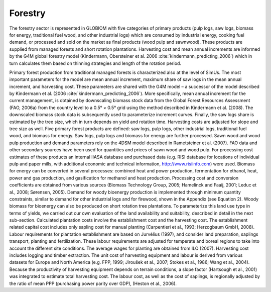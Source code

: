 
Forestry
====

The forestry sector is represented in GLOBIOM with five categories of primary products (pulp logs, saw logs, biomass for energy, traditional fuel wood, and other industrial logs) which are consumed by industrial energy, cooking fuel demand, or processed and sold on the market as final products (wood pulp and sawnwood). These products are supplied from managed forests and short rotation plantations. Harvesting cost and mean annual increments are informed by the G4M global forestry model (Kindermann, Obersteiner et al. 2006 :cite:`kindermann_predicting_2006`) which in turn calculates them based on thinning strategies and length of the rotation period.

Primary forest production from traditional managed forests is characterized also at the level of SimUs. The most important parameters for the model are mean annual increment, maximum share of saw logs in the mean annual increment, and harvesting cost. These parameters are shared with the G4M model – a successor of the model described by Kindermann et al. (2006 :cite:`kindermann_predicting_2006`). More specifically, mean annual increment for the current management, is obtained by downscaling biomass stock data from the Global Forest Resources Assessment (FAO, 2006a) from the country level to a 0.5° × 0.5° grid using the method described in Kindermann et al. (2008). The downscaled biomass stock data is subsequently used to parameterize increment curves. Finally, the saw logs share is estimated by the tree size, which in turn depends on yield and rotation time. Harvesting costs are adjusted for slope and tree size as well. 
Five primary forest products are defined: saw logs, pulp logs, other industrial logs, traditional fuel wood, and biomass for energy. Saw logs, pulp logs and biomass for energy are further processed. Sawn wood and wood pulp production and demand parameters rely on the 4DSM model described in Rametsteiner et al. (2007). FAO data and other secondary sources have been used for quantities and prices of sawn wood and wood pulp. For processing cost estimates of these products an internal IIASA database and purchased data (e.g. RISI database for locations of individual pulp and paper mills, with additional economic and technical information, http://www.risiinfo.com) were used. Biomass for energy can be converted in several processes: combined heat and power production, fermentation for ethanol, heat, power and gas production, and gasification for methanol and heat production. Processing cost and conversion coefficients are obtained from various sources (Biomass Technology Group, 2005; Hamelinck and Faaij, 2001; Leduc et al., 2008; Sørensen, 2005). Demand for woody bioenergy production is implemented through minimum quantity constraints, similar to demand for other industrial logs and for firewood, shown in the Appendix (see Equation 2).
Woody biomass for bioenergy can also be produced on short rotation tree plantations. To parameterize this land use type in terms of yields, we carried out our own evaluation of the land availability and suitability, described in detail in the next sub-section. Calculated plantation costs involve the establishment cost and the harvesting cost. The establishment related capital cost includes only sapling cost for manual planting (Carpentieri et al., 1993; Herzogbaum GmbH, 2008). Labour requirements for plantation establishment are based on Jurvélius (1997), and consider land preparation, saplings transport, planting and fertilization. These labour requirements are adjusted for temperate and boreal regions to take into account the different site conditions. The average wages for planting are obtained from ILO (2007). 
Harvesting cost includes logging and timber extraction. The unit cost of harvesting equipment and labour is derived from various datasets for Europe and North America (e.g. FPP, 1999; Jiroušek et al., 2007; Stokes et al., 1986; Wang et al., 2004). Because the productivity of harvesting equipment depends on terrain conditions, a slope factor (Hartsough et al., 2001) was integrated to estimate total harvesting cost. The labour cost, as well as the cost of saplings, is regionally adjusted by the ratio of mean PPP (purchasing power parity over GDP), (Heston et al., 2006).
